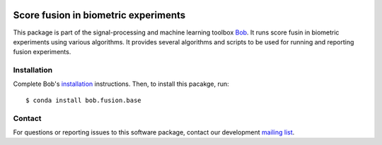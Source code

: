 .. vim: set fileencoding=utf-8 :
.. Tue Jan 31 17:29:53 CET 2017

.. image:: http://img.shields.io/badge/docs-stable-yellow.svg
   :target: http://pythonhosted.org/bob.fusion.base/index.html
.. image:: http://img.shields.io/badge/docs-latest-orange.svg
   :target: https://www.idiap.ch/software/bob/docs/latest/bob/bob.fusion.base/master/index.html
.. image:: https://gitlab.idiap.ch/bob/bob.fusion.base/badges/master/build.svg
   :target: https://gitlab.idiap.ch/bob/bob.fusion.base/commits/master
.. image:: https://gitlab.idiap.ch/bob/bob.fusion.base/badges/master/coverage.svg
   :target: https://gitlab.idiap.ch/bob/bob.fusion.base/commits/master
.. image:: https://img.shields.io/badge/gitlab-project-0000c0.svg
   :target: https://gitlab.idiap.ch/bob/bob.fusion.base
.. image:: http://img.shields.io/pypi/v/bob.fusion.base.svg
   :target: https://pypi.python.org/pypi/bob.fusion.base
.. image:: http://img.shields.io/pypi/dm/bob.fusion.base.svg
   :target: https://pypi.python.org/pypi/bob.fusion.base


=======================================
 Score fusion in biometric experiments
=======================================

This package is part of the signal-processing and machine learning toolbox
Bob_. It runs score fusin in biometric experiments using various algorithms. It
provides several algorithms and scripts to be used for running and reporting
fusion experiments.


Installation
------------

Complete Bob's `installation`_ instructions. Then, to install this pacakge,
run::

  $ conda install bob.fusion.base


Contact
-------

For questions or reporting issues to this software package, contact our
development `mailing list`_.


.. Place your references here:
.. _bob: https://www.idiap.ch/software/bob
.. _installation: https://www.idiap.ch/software/bob/install
.. _mailing list: https://www.idiap.ch/software/bob/discuss
